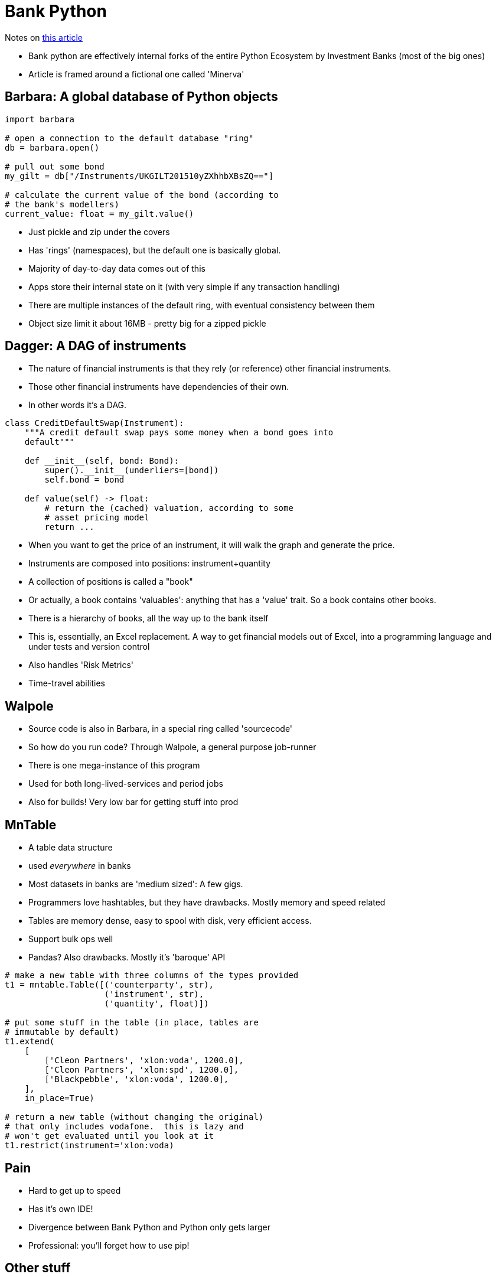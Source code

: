= Bank Python

Notes on https://calpaterson.com/bank-python.html[this article]

* Bank python are effectively internal forks of the entire Python Ecosystem by Investment Banks (most of the big ones)
* Article is framed around a fictional one called 'Minerva'

== Barbara: A global database of Python objects

[source,python]
----
import barbara

# open a connection to the default database "ring"
db = barbara.open()

# pull out some bond
my_gilt = db["/Instruments/UKGILT201510yZXhhbXBsZQ=="]

# calculate the current value of the bond (according to
# the bank's modellers)
current_value: float = my_gilt.value()
----

* Just pickle and zip under the covers
* Has 'rings' (namespaces), but the default one is basically global.
* Majority of day-to-day data comes out of this
* Apps store their internal state on it (with very simple if any transaction handling)
* There are multiple instances of the default ring, with eventual consistency between them
* Object size limit it about 16MB - pretty big for a zipped pickle

== Dagger: A DAG of instruments

* The nature of financial instruments is that they rely (or reference) other financial instruments.
* Those other financial instruments have dependencies of their own.
* In other words it's a DAG.

[source,python]
----
class CreditDefaultSwap(Instrument):
    """A credit default swap pays some money when a bond goes into
    default"""

    def __init__(self, bond: Bond):
        super().__init__(underliers=[bond])
        self.bond = bond

    def value(self) -> float:
        # return the (cached) valuation, according to some
        # asset pricing model
        return ...
----

* When you want to get the price of an instrument, it will walk the graph and generate the price.
* Instruments are composed into positions: instrument+quantity
* A collection of positions is called a "book"
* Or actually, a book contains 'valuables': anything that has a 'value' trait. So a book contains other books.
* There is a hierarchy of books, all the way up to the bank itself
* This is, essentially, an Excel replacement. A way to get financial models out of Excel, into a programming language and under tests and version control
* Also handles 'Risk Metrics'
* Time-travel abilities

== Walpole

* Source code is also in Barbara, in a special ring called 'sourcecode'
* So how do you run code? Through Walpole, a general purpose job-runner
* There is one mega-instance of this program
* Used for both long-lived-services and period jobs
* Also for builds! Very low bar for getting stuff into prod

== MnTable

* A table data structure
* used _everywhere_ in banks
* Most datasets in banks are 'medium sized': A few gigs.
* Programmers love hashtables, but they have drawbacks. Mostly memory and speed related
* Tables are memory dense, easy to spool with disk, very efficient access.
* Support bulk ops well
* Pandas? Also drawbacks. Mostly it's 'baroque' API

[source,python]
----
# make a new table with three columns of the types provided
t1 = mntable.Table([('counterparty', str),
                    ('instrument', str),
                    ('quantity', float)])

# put some stuff in the table (in place, tables are
# immutable by default)
t1.extend(
    [
        ['Cleon Partners', 'xlon:voda', 1200.0],
        ['Cleon Partners', 'xlon:spd', 1200.0],
        ['Blackpebble', 'xlon:voda', 1200.0],
    ],
    in_place=True)

# return a new table (without changing the original)
# that only includes vodafone.  this is lazy and
# won't get evaluated until you look at it
t1.restrict(instrument='xlon:voda)
----

== Pain

* Hard to get up to speed
* Has it's own IDE!
* Divergence between Bank Python and Python only gets larger
* Professional: you'll forget how to use pip!

== Other stuff

* proprietary time series data structure
* non-git, sort of bespoke VSC
* 'vouch' for merge
* 'replay-oriented financial message buses', whatever that means

== Reflections (of the article author)

* Very 'data first', not 'code first' approach
* Impedence mismatch comes up a _lot_ in the table<->object stuff
* Monolith in all respects: one codebase, one database, one job runner. _removes_ a lot of acceidental complexity. You can get something running in prod within an hour.
* Heavily Excel influenced. All new software will be compared with Excel. The technologists attitude of disdain for Excel is unhelpful to actually getting stuff done.
* Takes away business user agency. They don't understand their own processes
* 'Ludicrous Technology Dweebs'
* Python functions in a source controlled system is a middle ground between Excel and J2EE.
* Excel is great! You can achieve a lot in it with relatively little experience.
* Financial modelling uses floats for money ("horror"). But this is because the people using these apps don't give a shit about pennies. Let them not round properly, who cares.
